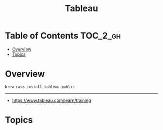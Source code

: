 #+TITLE: Tableau

* Table of Contents :TOC_2_gh:
- [[#overview][Overview]]
- [[#topics][Topics]]

* Overview
#+BEGIN_SRC shell
  brew cask install tableau-public
#+END_SRC
-----
- https://www.tableau.com/learn/training

* Topics
